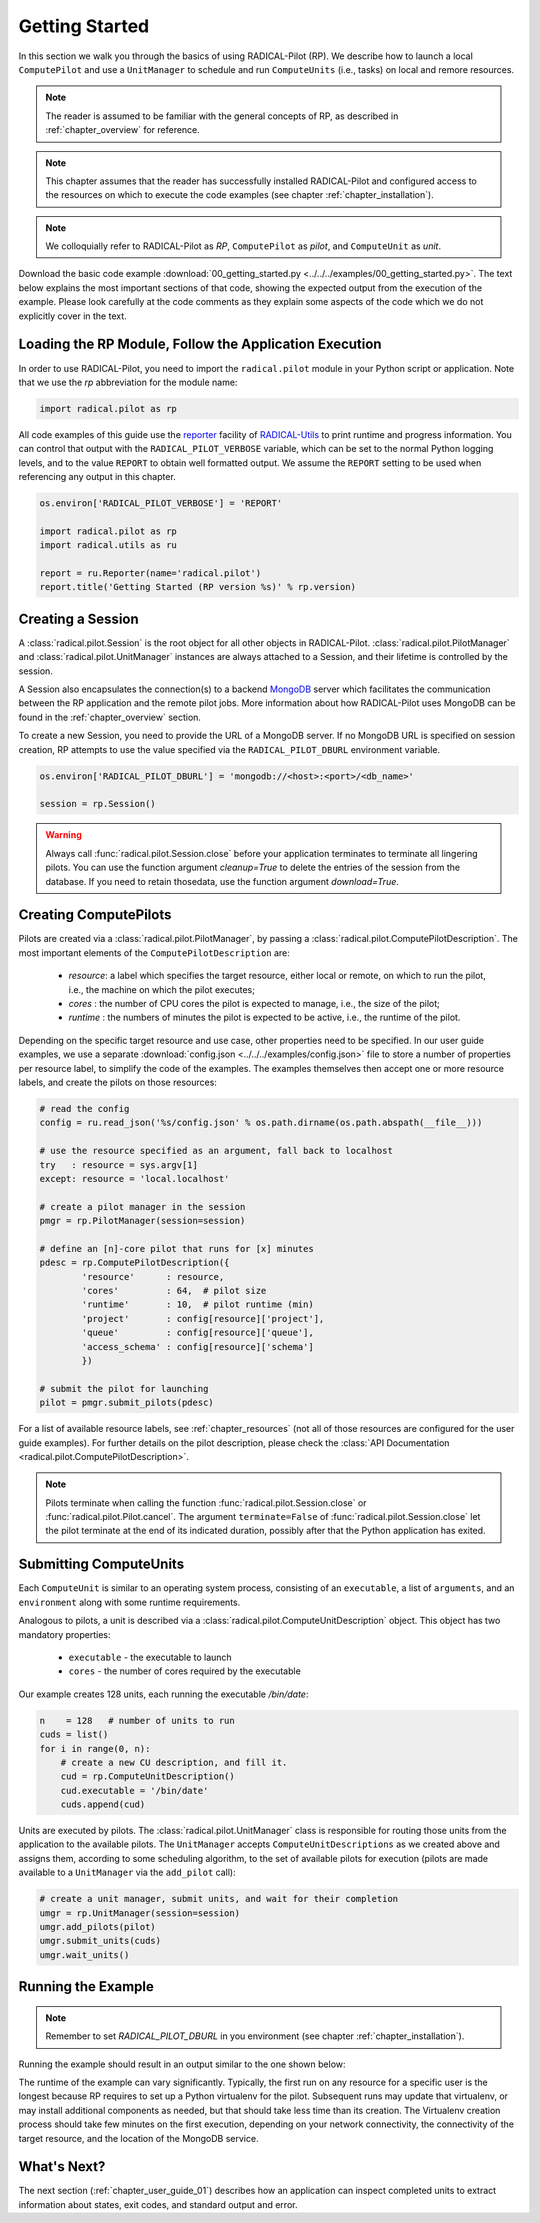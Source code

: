 
.. _chapter_user_guide_00:

***************
Getting Started
***************

In this section we walk you through the basics of using  RADICAL-Pilot
(RP).  We describe how to launch a local ``ComputePilot`` and use a 
``UnitManager`` to schedule and run ``ComputeUnits`` (i.e., tasks) on 
local and remore resources.

.. note:: The reader is assumed to be familiar with the general concepts 
          of RP, as described in :ref:`chapter_overview` for reference.

.. note:: This chapter assumes that the reader has successfully installed
          RADICAL-Pilot and configured access to the resources on which to
          execute the code examples (see chapter :ref:`chapter_installation`).

.. note:: We colloquially refer to RADICAL-Pilot as `RP`, ``ComputePilot`` as 
          `pilot`, and ``ComputeUnit`` as `unit`.

Download the basic code example :download:`00_getting_started.py
<../../../examples/00_getting_started.py>`.  The text below explains the
most important sections of that code, showing the expected output from the
execution of the example.  Please look carefully at the code comments as they
explain some aspects of the code which we do not explicitly cover in the text.

Loading the RP Module, Follow the Application Execution
-------------------------------------------------------

In order to use RADICAL-Pilot, you need to import the ``radical.pilot`` module 
in your Python script or application. Note that we use the `rp` abbreviation for 
the module name:

.. code-block:: python

    import radical.pilot as rp


All code examples of this guide use the 
`reporter <https://github.com/radical-cybertools/radical.utils/blob/devel/src/radical/utils/reporter.py>`_ 
facility of 
`RADICAL-Utils <https://github.com/radical-cybertools/radical.utils/>`_ 
to print runtime and progress information.  You can control that output with the 
``RADICAL_PILOT_VERBOSE`` variable, which can be set to the normal Python logging 
levels, and to the value ``REPORT`` to obtain well formatted output.  We assume the 
``REPORT`` setting to be used when referencing any output in this chapter.

.. code-block:: python

    os.environ['RADICAL_PILOT_VERBOSE'] = 'REPORT'

    import radical.pilot as rp
    import radical.utils as ru

    report = ru.Reporter(name='radical.pilot')
    report.title('Getting Started (RP version %s)' % rp.version)


Creating a Session
------------------

A :class:`radical.pilot.Session` is the root object for all other objects in
RADICAL-Pilot.  :class:`radical.pilot.PilotManager` and
:class:`radical.pilot.UnitManager` instances are always attached to a Session,
and their lifetime is controlled by the session.

A Session also encapsulates the connection(s) to a backend `MongoDB
<http://www.mongodb.org/>`_ server which facilitates the communication between
the RP application and the remote pilot jobs.  More information about how
RADICAL-Pilot uses MongoDB can be found in the :ref:`chapter_overview` section.

To create a new Session, you need to provide the URL of
a MongoDB server.  If no MongoDB URL is specified on session creation, RP
attempts to use the value specified via the ``RADICAL_PILOT_DBURL`` environment
variable.

.. code-block:: python

    os.environ['RADICAL_PILOT_DBURL'] = 'mongodb://<host>:<port>/<db_name>'

    session = rp.Session()


.. warning:: Always call  :func:`radical.pilot.Session.close` before your
   application terminates to terminate all lingering pilots. You can use 
   the function argument `cleanup=True` to delete the entries of the session 
   from the database. If you need to retain thosedata, use the function 
   argument `download=True`.


Creating ComputePilots
----------------------

.. :class:`radical.pilot.ComputePilot` represents a resource overlay, i.e., a 
.. pilot, on a local or remote resource. On a cluster, each pilot can span a 
.. single node or a large number of nodes.

Pilots are created via a :class:`radical.pilot.PilotManager`, by passing
a :class:`radical.pilot.ComputePilotDescription`.  The most important elements
of the ``ComputePilotDescription`` are:

    * `resource`: a label which specifies the target resource, either local or 
      remote, on which to run the pilot, i.e., the machine on which the pilot 
      executes;
    * `cores`   : the number of CPU cores the pilot is expected to manage, i.e.,
      the size of the pilot;
    * `runtime` : the numbers of minutes the pilot is expected to be active,
      i.e., the runtime of the pilot.

Depending on the specific target resource and use case, other properties need
to be specified.  In our user guide examples, we use a separate
:download:`config.json <../../../examples/config.json>` file to store a
number of properties per resource label, to simplify the code of the examples. The
examples themselves then accept one or more resource labels, and create the
pilots on those resources:

.. code-block:: python

    # read the config
    config = ru.read_json('%s/config.json' % os.path.dirname(os.path.abspath(__file__)))

    # use the resource specified as an argument, fall back to localhost
    try   : resource = sys.argv[1]
    except: resource = 'local.localhost'

    # create a pilot manager in the session
    pmgr = rp.PilotManager(session=session)

    # define an [n]-core pilot that runs for [x] minutes
    pdesc = rp.ComputePilotDescription({
            'resource'      : resource,
            'cores'         : 64,  # pilot size
            'runtime'       : 10,  # pilot runtime (min)
            'project'       : config[resource]['project'],
            'queue'         : config[resource]['queue'],
            'access_schema' : config[resource]['schema']
            })

    # submit the pilot for launching
    pilot = pmgr.submit_pilots(pdesc)


For a list of available resource labels, see :ref:`chapter_resources` (not all
of those resources are configured for the user guide examples).  For further
details on the pilot description, please check the :class:`API Documentation
<radical.pilot.ComputePilotDescription>`.


.. note:: Pilots terminate when calling the function 
   :func:`radical.pilot.Session.close` or :func:`radical.pilot.Pilot.cancel`. 
   The argument ``terminate=False`` of :func:`radical.pilot.Session.close` let 
   the pilot terminate at the end of its indicated duration, possibly after 
   that the Python application has exited.


Submitting ComputeUnits
-----------------------

.. After launching a pilot, you can generate
.. :class:`radical.pilot.ComputeUnit`  objects for the pilot to execute. You
.. can think of 

Each ``ComputeUnit`` is similar to an operating system process, consisting 
of an ``executable``, a list of ``arguments``, and an ``environment`` along 
with some runtime requirements.

Analogous to pilots, a unit is described via a
:class:`radical.pilot.ComputeUnitDescription` object. This object has two 
mandatory properties:

   * ``executable`` - the executable to launch
   * ``cores``      - the number of cores required by the executable

Our example creates 128 units, each running the executable `/bin/date`:

.. code-block:: python

        n    = 128   # number of units to run
        cuds = list()
        for i in range(0, n):
            # create a new CU description, and fill it.
            cud = rp.ComputeUnitDescription()
            cud.executable = '/bin/date'
            cuds.append(cud)


Units are executed by pilots. The :class:`radical.pilot.UnitManager`
class is responsible for routing those units from the application to the
available pilots.  The ``UnitManager`` accepts ``ComputeUnitDescriptions`` as we
created above and assigns them, according to some scheduling algorithm, to the
set of available pilots for execution (pilots are made available to a 
``UnitManager`` via the ``add_pilot`` call):

.. code-block:: python

        # create a unit manager, submit units, and wait for their completion
        umgr = rp.UnitManager(session=session)
        umgr.add_pilots(pilot)
        umgr.submit_units(cuds)
        umgr.wait_units()


Running the Example
-------------------

.. note:: Remember to set `RADICAL_PILOT_DBURL` in you environment (see chapter
          :ref:`chapter_installation`).

Running the example should result in an output similar to the one shown below:

.. image:: 00_getting_started.png

The runtime of the example can vary significantly. Typically, the first run on 
any resource for a specific user is the longest because RP requires to set up 
a Python virtualenv for the pilot.  Subsequent runs may
update that virtualenv, or may install additional components as needed, but that
should take less time than its creation.  The Virtualenv creation process should 
take few minutes on the first execution, depending on your network connectivity, 
the connectivity of the target resource, and the location of the MongoDB service.



What's Next?
------------

The next section (:ref:`chapter_user_guide_01`) describes how an
application can inspect completed units to extract information about
states, exit codes, and standard output and error.


